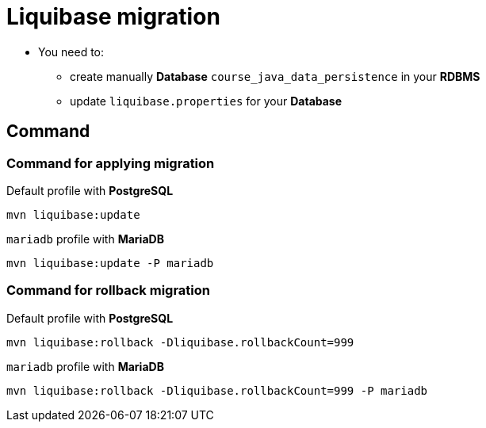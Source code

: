 = Liquibase migration

* You need to:
** create manually *Database* `course_java_data_persistence` in your *RDBMS*
** update `liquibase.properties` for your *Database*

== Command

=== Command for applying migration

.Default profile with *PostgreSQL*
[source,bash]
----
mvn liquibase:update
----

.`mariadb` profile with *MariaDB*
[source,bash]
----
mvn liquibase:update -P mariadb
----

=== Command for rollback migration

.Default profile with *PostgreSQL*
[source,bash]
----
mvn liquibase:rollback -Dliquibase.rollbackCount=999
----

.`mariadb` profile with *MariaDB*
[source,bash]
----
mvn liquibase:rollback -Dliquibase.rollbackCount=999 -P mariadb
----
